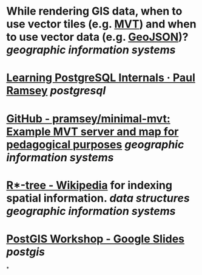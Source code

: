 * While rendering GIS data, when to use vector tiles (e.g. [[https://docs.mapbox.com/data/tilesets/guides/vector-tiles-introduction/][MVT]]) and when to use vector data (e.g. [[https://geojson.org/][GeoJSON]])? [[geographic information systems]]
* [[https://blog.cleverelephant.ca/2022/10/postgresql-links.html][Learning PostgreSQL Internals · Paul Ramsey]] [[postgresql]]
* [[https://github.com/pramsey/minimal-mvt][GitHub - pramsey/minimal-mvt: Example MVT server and map for pedagogical purposes]] [[geographic information systems]]
* [[https://en.wikipedia.org/wiki/R*-tree][R*-tree - Wikipedia]] for indexing spatial information. [[data structures]] [[geographic information systems]]
* [[https://docs.google.com/presentation/d/1qYXdeCIymLl32uoAHvAPrp1r-hK-_4Z8InG7sHEo6vc/edit#slide=id.gdd2fd99493_0_1034][PostGIS Workshop - Google Slides]] [[postgis]]
*